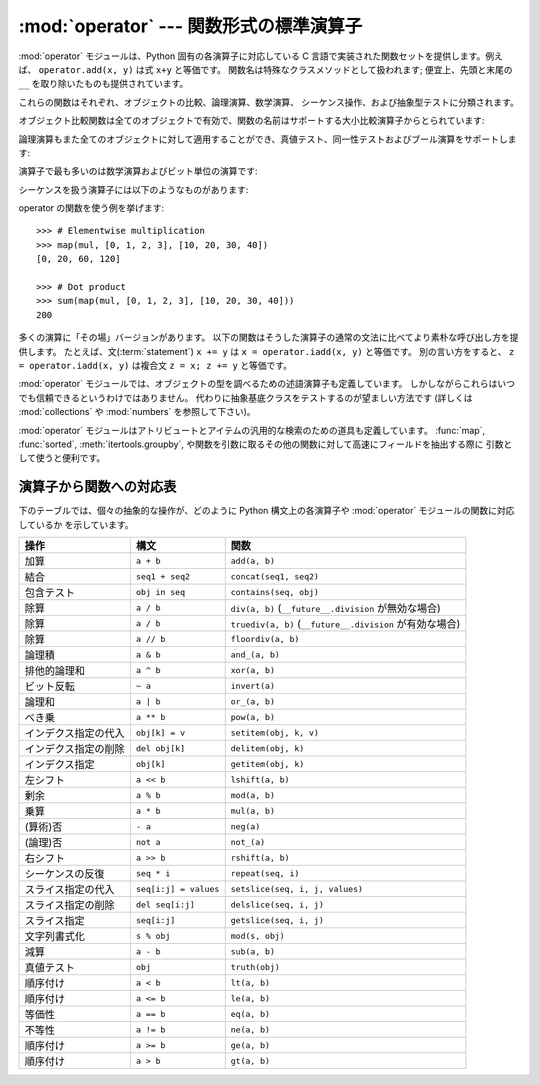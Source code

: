 
:mod:`operator` --- 関数形式の標準演算子
========================================

.. module:: operator
   :synopsis: 標準演算子に対応する関数
.. sectionauthor:: Skip Montanaro <skip@automatrix.com>


.. testsetup::

   import operator
   from operator import itemgetter


:mod:`operator` モジュールは、Python 固有の各演算子に対応している
C 言語で実装された関数セットを提供します。例えば、
``operator.add(x, y)`` は式 ``x+y`` と等価です。
関数名は特殊なクラスメソッドとして扱われます; 便宜上、先頭と末尾の
``__``  を取り除いたものも提供されています。

これらの関数はそれぞれ、オブジェクトの比較、論理演算、数学演算、
シーケンス操作、および抽象型テストに分類されます。

オブジェクト比較関数は全てのオブジェクトで有効で、関数の名前はサポートする大小比較演算子からとられています:


.. function:: lt(a, b)
              le(a, b)
              eq(a, b)
              ne(a, b)
              ge(a, b)
              gt(a, b)
              __lt__(a, b)
              __le__(a, b)
              __eq__(a, b)
              __ne__(a, b)
              __ge__(a, b)
              __gt__(a, b)

   これらは  *a* および *b* の大小比較を行います。
   特に、 ``lt(a, b)`` は ``a < b`` 、 ``le(a, b)`` は ``a <= b`` 、
   ``eq(a, b)`` は ``a == b`` 、 ``ne(a, b)`` は ``a != b`` 、
   ``gt(a, b)`` は ``a > b`` 、そして ``ge(a, b)`` は ``a >= b`` と等価です。
   組み込み関数 :func:`cmp` と違って、これらの関数はどのような値を返してもよく、
   ブール代数値として解釈できてもできなくてもかまいません。
   大小比較の詳細については :ref:`comparisons` を参照してください。

   .. versionadded:: 2.2

論理演算もまた全てのオブジェクトに対して適用することができ、真値テスト、同一性テストおよびブール演算をサポートします:


.. function:: not_(obj)
              __not__(obj)

   :keyword:`not` *obj* の結果を返します。(オブジェクトのインスタンスには :meth:`__not__`
   メソッドは適用されないので注意してください; この操作を定義しているのはインタプリタコアだけです。結果は :meth:`__nonzero__` および
   :meth:`__len__` メソッドによって影響されます。)


.. function:: truth(obj)

   *obj* が真の場合 ``True`` を返し、そうでない場合 ``False``
   を返します。この関数は :class:`bool` のコンストラクタ呼び出しと同等です。


.. function:: is_(a, b)

   ``a is b`` を返します。オブジェクトの同一性をテストします。


.. function:: is_not(a, b)

   ``a is not b`` を返します。オブジェクトの同一性をテストします。

演算子で最も多いのは数学演算およびビット単位の演算です:


.. function:: abs(obj)
              __abs__(obj)

   *obj* の絶対値を返します。


.. function:: add(a, b)
              __add__(a, b)

   数値 *a* および *b* について ``a + b`` を返します。


.. function:: and_(a, b)
              __and__(a, b)

   *a* と *b* の論理積を返します。


.. function:: div(a, b)
              __div__(a, b)

   ``__future__.division`` が有効でない場合には ``a / b`` を返します。
   "古い(classic)" 除算としても知られています。


.. function:: floordiv(a, b)
              __floordiv__(a, b)

   ``a // b`` を返します。

   .. versionadded:: 2.2


.. function:: inv(obj)
              invert(obj)
              __inv__(obj)
              __invert__(obj)

   *obj* のビット単位反転を返します。 ``~obj`` と同じです。

   .. versionadded:: 2.0
      名前 :func:`invert` および :func:`__invert__` が追加されました。


.. function:: lshift(a, b)
              __lshift__(a, b)

   *a* の *b* ビット左シフトを返します。


.. function:: mod(a, b)
              __mod__(a, b)

   ``a % b`` を返します。


.. function:: mul(a, b)
              __mul__(a, b)

   数値 *a* および *b* について ``a * b`` を返します。


.. function:: neg(obj)
              __neg__(obj)

   *obj* の符号反転を返します。


.. function:: or_(a, b)
              __or__(a, b)

   *a* と *b* の論理和を返します。


.. function:: pos(obj)
              __pos__(obj)

   *obj* の符号非反転を返します。


.. function:: pow(a, b)
              __pow__(a, b)

   数値 *a* および *b* について ``a ** b`` を返します。

   .. versionadded:: 2.3


.. function:: rshift(a, b)
              __rshift__(a, b)

   *a* の *b* ビット右シフトを返します。


.. function:: sub(a, b)
              __sub__(a, b)

   ``a - b`` を返します。


.. function:: truediv(a, b)
              __truediv__(a, b)

   ``__future__.division`` が有効な場合 ``a / b``  を返します。
   "真の"除算としても知られています。

   .. versionadded:: 2.2


.. function:: xor(a, b)
              __xor__(a, b)

   *a* および *b* の排他的論理和を返します。


.. function:: index(a)
              __index__(a)

   整数に変換された *a* を返します。 ``a.__index__()`` と同等です。

   .. versionadded:: 2.5


シーケンスを扱う演算子には以下のようなものがあります:

.. function:: concat(a, b)
              __concat__(a, b)

   シーケンス *a* および *b* について ``a + b`` を返します。


.. function:: contains(a, b)
              __contains__(a, b)

   ``b in a`` を調べた結果を返します。演算対象が左右反転しているので注意してください。

   .. versionadded:: 2.0
      関数名 :func:`__contains__` が追加されました。


.. function:: countOf(a, b)

   *a* の中に *b* が出現する回数を返します。


.. function:: delitem(a, b)
              __delitem__(a, b)

   *a* でインデクスが *b* の要素を削除します。


.. function:: delslice(a, b, c)
              __delslice__(a, b, c)

   *a* でインデクスが *b* から *c-1* のスライス要素を削除します。

   .. deprecated:: 2.6
      この関数は Python 3.0 で削除されます。
      :func:`delitem` をスライスインデクスで使って下さい。

.. function:: getitem(a, b)
              __getitem__(a, b)

   *a* でインデクスが *b* の要素を返します。


.. function:: getslice(a, b, c)
              __getslice__(a, b, c)

   *a* でインデクスが *b* から *c-1* のスライス要素を返します。

   .. deprecated:: 2.6
      この関数は Python 3.0 で削除されます。
      :func:`getitem` をスライスインデクスで使って下さい。

.. function:: indexOf(a, b)

   *a* で最初に *b* が出現する場所のインデクスを返します。


.. function:: repeat(a, b)
              __repeat__(a, b)

   .. deprecated:: 2.6
      この関数は Python 3.0 で削除されます。
      代わりに :func:`__mul__` を使って下さい。

   シーケンス *a* と整数 *b* について ``a * b`` を返します。


.. function:: sequenceIncludes(...)

   .. deprecated:: 2.0
      :func:`contains` を使ってください。

   :func:`contains` の別名です。


.. function:: setitem(a, b, c)
              __setitem__(a, b, c)

   *a* でインデクスが *b* の要素の値を *c* に設定します。


.. function:: setslice(a, b, c, v)
              __setslice__(a, b, c, v)

   *a* でインデクスが *b* から *c-1* のスライス要素の値をシーケンス *v* に設定します。

   .. deprecated:: 2.6
      この関数は Python 3.0 で削除されます。
      :func:`setitem` をスライスインデクスで使って下さい。

operator の関数を使う例を挙げます::

    >>> # Elementwise multiplication
    >>> map(mul, [0, 1, 2, 3], [10, 20, 30, 40])
    [0, 20, 60, 120]

    >>> # Dot product
    >>> sum(map(mul, [0, 1, 2, 3], [10, 20, 30, 40]))
    200

多くの演算に「その場」バージョンがあります。
以下の関数はそうした演算子の通常の文法に比べてより素朴な呼び出し方を提供します。
たとえば、文(:term:`statement`) ``x += y`` は
``x = operator.iadd(x, y)`` と等価です。
別の言い方をすると、 ``z = operator.iadd(x, y)``
は複合文 ``z = x; z += y`` と等価です。


.. function:: iadd(a, b)
              __iadd__(a, b)

   ``a = iadd(a, b)`` は ``a += b`` と等価です。

   .. versionadded:: 2.5


.. function:: iand(a, b)
              __iand__(a, b)

   ``a = iand(a, b)`` は ``a &= b`` と等価です。

   .. versionadded:: 2.5


.. function:: iconcat(a, b)
              __iconcat__(a, b)

   ``a = iconcat(a, b)`` は二つのシーケンス *a* と *b* に対し ``a += b`` と等価です。

   .. versionadded:: 2.5


.. function:: idiv(a, b)
              __idiv__(a, b)

   ``a = idiv(a, b)`` は ``__future__.division`` が有効でないときに ``a /= b`` と等価です。

   .. versionadded:: 2.5


.. function:: ifloordiv(a, b)
              __ifloordiv__(a, b)

   ``a = ifloordiv(a, b)`` は ``a //= b`` と等価です。

   .. versionadded:: 2.5


.. function:: ilshift(a, b)
              __ilshift__(a, b)

   ``a = ilshift(a, b)`` は ``a <`` \ ``<= b`` と等価です。

   .. versionadded:: 2.5


.. function:: imod(a, b)
              __imod__(a, b)

   ``a = imod(a, b)`` は ``a %= b`` と等価です。

   .. versionadded:: 2.5


.. function:: imul(a, b)
              __imul__(a, b)

   ``a = imul(a, b)`` は ``a *= b`` と等価です。

   .. versionadded:: 2.5


.. function:: ior(a, b)
              __ior__(a, b)

   ``a = ior(a, b)`` は ``a |= b`` と等価です。

   .. versionadded:: 2.5


.. function:: ipow(a, b)
              __ipow__(a, b)

   ``a = ipow(a, b)`` は ``a **= b`` と等価です。

   .. versionadded:: 2.5


.. function:: irepeat(a, b)
              __irepeat__(a, b)

   .. deprecated:: 2.6
      この関数は Python 3.0 で削除されます。
      代わりに :func:`__imul__` を使って下さい。

   ``a = irepeat(a, b)`` は *a* がシーケンスで *b* が整数であるとき ``a *= b`` と等価です。

   .. versionadded:: 2.5


.. function:: irshift(a, b)
              __irshift__(a, b)

   ``a = irshift(a, b)`` は ``a >>= b`` と等価です。

   .. versionadded:: 2.5


.. function:: isub(a, b)
              __isub__(a, b)

   ``a = isub(a, b)`` は ``a -= b`` と等価です。

   .. versionadded:: 2.5


.. function:: itruediv(a, b)
              __itruediv__(a, b)

   ``a = itruediv(a, b)`` は ``__future__.division`` が有効なときに ``a /= b`` と等価です。

   .. versionadded:: 2.5


.. function:: ixor(a, b)
              __ixor__(a, b)

   ``a = ixor(a, b)`` は ``a ^= b`` と等価です。

   .. versionadded:: 2.5

:mod:`operator` モジュールでは、オブジェクトの型を調べるための述語演算子も定義しています。
しかしながらこれらはいつでも信頼できるというわけではありません。
代わりに抽象基底クラスをテストするのが望ましい方法です
(詳しくは :mod:`collections` や :mod:`numbers` を参照して下さい)。


.. function:: isCallable(obj)

   .. deprecated:: 2.0
      :func:`isinstance(x, collections.Callable)` を使ってください。

   オブジェクト *obj* を関数のように呼び出すことができる場合真を返し、
   それ以外の場合偽を返します。関数、バインドおよび非バインドメソッド、
   クラスオブジェクト、および :meth:`__call__` メソッドをサポートするインスタンスオブジェクトは真を返します。


.. function:: isMappingType(obj)

   .. deprecated:: 2.6
      この関数は Python 3.0 で削除されます。
      代わりに ``isinstance(x, collections.Mapping)`` を使って下さい。

   オブジェクト *obj* がマップ型インタフェースをサポートする場合に真を返します。
   辞書および :meth:`__getitem__`
   メソッドが定義された全てのインスタンスオブジェクトに対しては、この値は真になります。

.. function:: isNumberType(obj)

   .. deprecated:: 2.6
      この関数は Python 3.0 で削除されます。
      代わりに ``isinstance(x, numbers.Number)`` を使って下さい。

   オブジェクト *obj* が数値を表現している場合に真を返します。
   C で実装された全ての数値型対して、この値は真になります。

.. function:: isSequenceType(obj)

   .. deprecated:: 2.6
      この関数は Python 3.0 で削除されます。
      代わりに ``isinstance(x, collections.Sequence)`` を使って下さい。

   *obj* がシーケンス型プロトコルをサポートする場合に真を返します。
   シーケンス型メソッドを C で定義している全てのオブジェクトおよび
   :meth:`__getitem__` メソッドが定義された全てのインスタンスオブジェクトに対して、この値は真になります。

:mod:`operator` モジュールはアトリビュートとアイテムの汎用的な検索のための道具も定義しています。 :func:`map`,
:func:`sorted`, :meth:`itertools.groupby`,  や関数を引数に取るその他の関数に対して高速にフィールドを抽出する際に
引数として使うと便利です。


.. function:: attrgetter(attr[, args...])

   演算対象から *attr* を取得する呼び出し可能なオブジェクトを返します。二つ以上のアトリビュートを要求された場合には、アトリビュートのタプルを返します。
   ``f = attrgetter('name')`` とした後で、 ``f(b)`` を呼び出すと ``b.name`` を返します。
   ``f = attrgetter('name', 'date')`` とした後で、 ``f(b)`` を呼び出すと ``(b.name, b.date)``
   を返します。

   アトリビュート名にドットを含んでも構いません。
   ``f = attrgetter('date.month')`` とした後で、 ``f(b)`` を呼び出すと ``b.date.month`` を返します。

   .. versionadded:: 2.4

   .. versionchanged:: 2.5
      複数のアトリビュートがサポートされました。

   .. versionchanged:: 2.6
      ドット付きアトリビュートがサポートされました。


.. function:: itemgetter(item[, args...])

   演算対象からその :meth:`__getitem__` メソッドを使って
   *item* を取得する呼び出し可能なオブジェクトを返します。
   二つ以上のアイテムを要求された場合には、アイテムのタプルを返します。
   以下のコードと等価です::

        def itemgetter(*items):
            if len(items) == 1:
                item = items[0]
                def g(obj):
                    return obj[item]
            else:
                def g(obj):
                    return tuple(obj[item] for item in items)
            return g

   アイテムは演算対象の :meth:`__getitem__` メソッドが受け付けるどんな型でも構いません。
   辞書ならば任意のハッシュ可能な値を受け付けますし、
   リスト、タプル、文字列などはインデクスかスライスを受け付けます:

      >>> itemgetter(1)('ABCDEFG')
      'B'
      >>> itemgetter(1,3,5)('ABCDEFG')
      ('B', 'D', 'F')
      >>> itemgetter(slice(2,None))('ABCDEFG')
      'CDEFG'

   .. versionadded:: 2.4

   .. versionchanged:: 2.5
      複数のアトリビュートがサポートされました.

   :func:`itemgetter` を使って特定のフィールドをタプルから取り出す例:

       >>> inventory = [('apple', 3), ('banana', 2), ('pear', 5), ('orange', 1)]
       >>> getcount = itemgetter(1)
       >>> map(getcount, inventory)
       [3, 2, 5, 1]
       >>> sorted(inventory, key=getcount)
       [('orange', 1), ('banana', 2), ('apple', 3), ('pear', 5)]


.. function:: methodcaller(name[, args...])

   引数の *name* メソッドを呼び出す呼び出し可能オブジェクトを返します。
   追加の引数および/またはキーワード引数が与えられると、
   これらもそのメソッドに引き渡されます。
   ``f = methodcaller('name')`` とした後で、 ``f(b)`` を呼び出すと ``b.name()`` を返します。
   ``f = methodcaller('name', 'foo', bar=1)`` とした後で、 ``f(b)`` を呼び出すと ``b.name('foo', bar=1)`` を返します。


.. _operator-map:

演算子から関数への対応表
------------------------

下のテーブルでは、個々の抽象的な操作が、どのように Python 構文上の各演算子や :mod:`operator` モジュールの関数に対応しているか
を示しています。

+----------------------+-------------------------+----------------------------------------+
| 操作                 | 構文                    | 関数                                   |
+======================+=========================+========================================+
| 加算                 | ``a + b``               | ``add(a, b)``                          |
+----------------------+-------------------------+----------------------------------------+
| 結合                 | ``seq1 + seq2``         | ``concat(seq1, seq2)``                 |
+----------------------+-------------------------+----------------------------------------+
| 包含テスト           | ``obj in seq``          | ``contains(seq, obj)``                 |
+----------------------+-------------------------+----------------------------------------+
| 除算                 | ``a / b``               | ``div(a, b)``                          |
|                      |                         | (``__future__.division`` が無効な場合) |
+----------------------+-------------------------+----------------------------------------+
| 除算                 | ``a / b``               | ``truediv(a, b)``                      |
|                      |                         | (``__future__.division`` が有効な場合) |
+----------------------+-------------------------+----------------------------------------+
| 除算                 | ``a // b``              | ``floordiv(a, b)``                     |
+----------------------+-------------------------+----------------------------------------+
| 論理積               | ``a & b``               | ``and_(a, b)``                         |
+----------------------+-------------------------+----------------------------------------+
| 排他的論理和         | ``a ^ b``               | ``xor(a, b)``                          |
+----------------------+-------------------------+----------------------------------------+
| ビット反転           | ``~ a``                 | ``invert(a)``                          |
+----------------------+-------------------------+----------------------------------------+
| 論理和               | ``a | b``               | ``or_(a, b)``                          |
+----------------------+-------------------------+----------------------------------------+
| べき乗               | ``a ** b``              | ``pow(a, b)``                          |
+----------------------+-------------------------+----------------------------------------+
| インデクス指定の代入 | ``obj[k] = v``          | ``setitem(obj, k, v)``                 |
+----------------------+-------------------------+----------------------------------------+
| インデクス指定の削除 | ``del obj[k]``          | ``delitem(obj, k)``                    |
+----------------------+-------------------------+----------------------------------------+
| インデクス指定       | ``obj[k]``              | ``getitem(obj, k)``                    |
+----------------------+-------------------------+----------------------------------------+
| 左シフト             | ``a << b``              | ``lshift(a, b)``                       |
+----------------------+-------------------------+----------------------------------------+
| 剰余                 | ``a % b``               | ``mod(a, b)``                          |
+----------------------+-------------------------+----------------------------------------+
| 乗算                 | ``a * b``               | ``mul(a, b)``                          |
+----------------------+-------------------------+----------------------------------------+
| (算術)否             | ``- a``                 | ``neg(a)``                             |
+----------------------+-------------------------+----------------------------------------+
| (論理)否             | ``not a``               | ``not_(a)``                            |
+----------------------+-------------------------+----------------------------------------+
| 右シフト             | ``a >> b``              | ``rshift(a, b)``                       |
+----------------------+-------------------------+----------------------------------------+
| シーケンスの反復     | ``seq * i``             | ``repeat(seq, i)``                     |
+----------------------+-------------------------+----------------------------------------+
| スライス指定の代入   | ``seq[i:j] = values``   | ``setslice(seq, i, j, values)``        |
+----------------------+-------------------------+----------------------------------------+
| スライス指定の削除   | ``del seq[i:j]``        | ``delslice(seq, i, j)``                |
+----------------------+-------------------------+----------------------------------------+
| スライス指定         | ``seq[i:j]``            | ``getslice(seq, i, j)``                |
+----------------------+-------------------------+----------------------------------------+
| 文字列書式化         | ``s % obj``             | ``mod(s, obj)``                        |
+----------------------+-------------------------+----------------------------------------+
| 減算                 | ``a - b``               | ``sub(a, b)``                          |
+----------------------+-------------------------+----------------------------------------+
| 真値テスト           | ``obj``                 | ``truth(obj)``                         |
+----------------------+-------------------------+----------------------------------------+
| 順序付け             | ``a < b``               | ``lt(a, b)``                           |
+----------------------+-------------------------+----------------------------------------+
| 順序付け             | ``a <= b``              | ``le(a, b)``                           |
+----------------------+-------------------------+----------------------------------------+
| 等価性               | ``a == b``              | ``eq(a, b)``                           |
+----------------------+-------------------------+----------------------------------------+
| 不等性               | ``a != b``              | ``ne(a, b)``                           |
+----------------------+-------------------------+----------------------------------------+
| 順序付け             | ``a >= b``              | ``ge(a, b)``                           |
+----------------------+-------------------------+----------------------------------------+
| 順序付け             | ``a > b``               | ``gt(a, b)``                           |
+----------------------+-------------------------+----------------------------------------+

